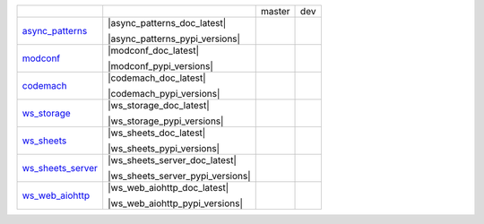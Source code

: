 +-----------------------------------+-----------------------------------+-----------------------------------+-----------------------------------+
|                                   |                                   | master                            | dev                               | 
|                                   |                                   |                                   |                                   | 
+-----------------------------------+-----------------------------------+-----------------------------------+-----------------------------------+
| async_patterns_                   | |async_patterns_doc_latest|       | |async_patterns_travis_master|    | |async_patterns_travis_dev|       | 
|                                   |                                   |                                   |                                   | 
|                                   | |async_patterns_pypi|             | |async_patterns_codecov_master|   | |async_patterns_codecov_dev|      | 
|                                   |                                   |                                   |                                   | 
|                                   | |async_patterns_pypi_versions|    |                                   |                                   | 
|                                   |                                   |                                   |                                   | 
+-----------------------------------+-----------------------------------+-----------------------------------+-----------------------------------+
| modconf_                          | |modconf_doc_latest|              | |modconf_travis_master|           | |modconf_travis_dev|              | 
|                                   |                                   |                                   |                                   | 
|                                   | |modconf_pypi|                    | |modconf_codecov_master|          | |modconf_codecov_dev|             | 
|                                   |                                   |                                   |                                   | 
|                                   | |modconf_pypi_versions|           |                                   |                                   | 
|                                   |                                   |                                   |                                   | 
+-----------------------------------+-----------------------------------+-----------------------------------+-----------------------------------+
| codemach_                         | |codemach_doc_latest|             | |codemach_travis_master|          | |codemach_travis_dev|             | 
|                                   |                                   |                                   |                                   | 
|                                   | |codemach_pypi|                   | |codemach_codecov_master|         | |codemach_codecov_dev|            | 
|                                   |                                   |                                   |                                   | 
|                                   | |codemach_pypi_versions|          |                                   |                                   | 
|                                   |                                   |                                   |                                   | 
+-----------------------------------+-----------------------------------+-----------------------------------+-----------------------------------+
| ws_storage_                       | |ws_storage_doc_latest|           | |ws_storage_travis_master|        | |ws_storage_travis_dev|           | 
|                                   |                                   |                                   |                                   | 
|                                   | |ws_storage_pypi|                 | |ws_storage_codecov_master|       | |ws_storage_codecov_dev|          | 
|                                   |                                   |                                   |                                   | 
|                                   | |ws_storage_pypi_versions|        |                                   |                                   | 
|                                   |                                   |                                   |                                   | 
+-----------------------------------+-----------------------------------+-----------------------------------+-----------------------------------+
| ws_sheets_                        | |ws_sheets_doc_latest|            | |ws_sheets_travis_master|         | |ws_sheets_travis_dev|            | 
|                                   |                                   |                                   |                                   | 
|                                   | |ws_sheets_pypi|                  | |ws_sheets_codecov_master|        | |ws_sheets_codecov_dev|           | 
|                                   |                                   |                                   |                                   | 
|                                   | |ws_sheets_pypi_versions|         |                                   |                                   | 
|                                   |                                   |                                   |                                   | 
+-----------------------------------+-----------------------------------+-----------------------------------+-----------------------------------+
| ws_sheets_server_                 | |ws_sheets_server_doc_latest|     | |ws_sheets_server_travis_master|  | |ws_sheets_server_travis_dev|     | 
|                                   |                                   |                                   |                                   | 
|                                   | |ws_sheets_server_pypi|           | |ws_sheets_server_codecov_master| | |ws_sheets_server_codecov_dev|    | 
|                                   |                                   |                                   |                                   | 
|                                   | |ws_sheets_server_pypi_versions|  |                                   |                                   | 
|                                   |                                   |                                   |                                   | 
+-----------------------------------+-----------------------------------+-----------------------------------+-----------------------------------+
| ws_web_aiohttp_                   | |ws_web_aiohttp_doc_latest|       | |ws_web_aiohttp_travis_master|    | |ws_web_aiohttp_travis_dev|       | 
|                                   |                                   |                                   |                                   | 
|                                   | |ws_web_aiohttp_pypi|             | |ws_web_aiohttp_codecov_master|   | |ws_web_aiohttp_codecov_dev|      | 
|                                   |                                   |                                   |                                   | 
|                                   | |ws_web_aiohttp_pypi_versions|    |                                   |                                   | 
|                                   |                                   |                                   |                                   | 
+-----------------------------------+-----------------------------------+-----------------------------------+-----------------------------------+

.. _async_patterns: https://github.com/chuck1/async_patterns

.. _modconf: https://github.com/chuck1/modconf

.. _codemach: https://github.com/chuck1/codemach

.. _ws_storage: https://github.com/chuck1/ws_storage

.. _ws_sheets: https://github.com/chuck1/ws_sheets

.. _ws_sheets_server: https://github.com/chuck1/ws_sheets_server

.. _ws_web_aiohttp: https://github.com/chuck1/ws_web_aiohttp

.. |async_patterns_pypi| image:: https://img.shields.io/pypi/v/async_patterns.svg
   :target: https://pypi.python.org/pypi/async_patterns

.. |async_patterns_pyversions| image:: https://img.shields.io/pypi/pyversions/async_patterns.svg
   :target: https://pypi.python.org/pypi/async_patterns

.. |async_patterns_docs_latest| image:: https://readthedocs.org/projects/async_patterns/badge/?version=latest
   :target: https://async_patterns.readthedocs.io/en/latest

.. |async_patterns_travis_master| image:: https://travis-ci.org/chuck1/async_patterns.svg?branch=master
   :target: https://travis-ci.org/chuck1/async_patterns

.. |async_patterns_travis_dev| image:: https://travis-ci.org/chuck1/async_patterns.svg?branch=dev
   :target: https://travis-ci.org/chuck1/async_patterns

.. |async_patterns_codecov_master| image:: https://codecov.io/gh/chuck1/async_patterns/branch/master/graph/badge.svg
   :target: https://codecov.io/gh/chuck1/async_patterns

.. |async_patterns_codecov_dev| image:: https://codecov.io/gh/chuck1/async_patterns/branch/dev/graph/badge.svg
   :target: https://codecov.io/gh/chuck1/async_patterns

.. |modconf_pypi| image:: https://img.shields.io/pypi/v/modconf.svg
   :target: https://pypi.python.org/pypi/modconf

.. |modconf_pyversions| image:: https://img.shields.io/pypi/pyversions/modconf.svg
   :target: https://pypi.python.org/pypi/modconf

.. |modconf_docs_latest| image:: https://readthedocs.org/projects/modconf/badge/?version=latest
   :target: https://modconf.readthedocs.io/en/latest

.. |modconf_travis_master| image:: https://travis-ci.org/chuck1/modconf.svg?branch=master
   :target: https://travis-ci.org/chuck1/modconf

.. |modconf_travis_dev| image:: https://travis-ci.org/chuck1/modconf.svg?branch=dev
   :target: https://travis-ci.org/chuck1/modconf

.. |modconf_codecov_master| image:: https://codecov.io/gh/chuck1/modconf/branch/master/graph/badge.svg
   :target: https://codecov.io/gh/chuck1/modconf

.. |modconf_codecov_dev| image:: https://codecov.io/gh/chuck1/modconf/branch/dev/graph/badge.svg
   :target: https://codecov.io/gh/chuck1/modconf

.. |codemach_pypi| image:: https://img.shields.io/pypi/v/codemach.svg
   :target: https://pypi.python.org/pypi/codemach

.. |codemach_pyversions| image:: https://img.shields.io/pypi/pyversions/codemach.svg
   :target: https://pypi.python.org/pypi/codemach

.. |codemach_docs_latest| image:: https://readthedocs.org/projects/codemach/badge/?version=latest
   :target: https://codemach.readthedocs.io/en/latest

.. |codemach_travis_master| image:: https://travis-ci.org/chuck1/codemach.svg?branch=master
   :target: https://travis-ci.org/chuck1/codemach

.. |codemach_travis_dev| image:: https://travis-ci.org/chuck1/codemach.svg?branch=dev
   :target: https://travis-ci.org/chuck1/codemach

.. |codemach_codecov_master| image:: https://codecov.io/gh/chuck1/codemach/branch/master/graph/badge.svg
   :target: https://codecov.io/gh/chuck1/codemach

.. |codemach_codecov_dev| image:: https://codecov.io/gh/chuck1/codemach/branch/dev/graph/badge.svg
   :target: https://codecov.io/gh/chuck1/codemach

.. |ws_storage_pypi| image:: https://img.shields.io/pypi/v/ws_storage.svg
   :target: https://pypi.python.org/pypi/ws_storage

.. |ws_storage_pyversions| image:: https://img.shields.io/pypi/pyversions/ws_storage.svg
   :target: https://pypi.python.org/pypi/ws_storage

.. |ws_storage_docs_latest| image:: https://readthedocs.org/projects/ws_storage/badge/?version=latest
   :target: https://ws_storage.readthedocs.io/en/latest

.. |ws_storage_travis_master| image:: https://travis-ci.org/chuck1/ws_storage.svg?branch=master
   :target: https://travis-ci.org/chuck1/ws_storage

.. |ws_storage_travis_dev| image:: https://travis-ci.org/chuck1/ws_storage.svg?branch=dev
   :target: https://travis-ci.org/chuck1/ws_storage

.. |ws_storage_codecov_master| image:: https://codecov.io/gh/chuck1/ws_storage/branch/master/graph/badge.svg
   :target: https://codecov.io/gh/chuck1/ws_storage

.. |ws_storage_codecov_dev| image:: https://codecov.io/gh/chuck1/ws_storage/branch/dev/graph/badge.svg
   :target: https://codecov.io/gh/chuck1/ws_storage

.. |ws_sheets_pypi| image:: https://img.shields.io/pypi/v/ws_sheets.svg
   :target: https://pypi.python.org/pypi/ws_sheets

.. |ws_sheets_pyversions| image:: https://img.shields.io/pypi/pyversions/ws_sheets.svg
   :target: https://pypi.python.org/pypi/ws_sheets

.. |ws_sheets_docs_latest| image:: https://readthedocs.org/projects/ws_sheets/badge/?version=latest
   :target: https://ws_sheets.readthedocs.io/en/latest

.. |ws_sheets_travis_master| image:: https://travis-ci.org/chuck1/ws_sheets.svg?branch=master
   :target: https://travis-ci.org/chuck1/ws_sheets

.. |ws_sheets_travis_dev| image:: https://travis-ci.org/chuck1/ws_sheets.svg?branch=dev
   :target: https://travis-ci.org/chuck1/ws_sheets

.. |ws_sheets_codecov_master| image:: https://codecov.io/gh/chuck1/ws_sheets/branch/master/graph/badge.svg
   :target: https://codecov.io/gh/chuck1/ws_sheets

.. |ws_sheets_codecov_dev| image:: https://codecov.io/gh/chuck1/ws_sheets/branch/dev/graph/badge.svg
   :target: https://codecov.io/gh/chuck1/ws_sheets

.. |ws_sheets_server_pypi| image:: https://img.shields.io/pypi/v/ws_sheets_server.svg
   :target: https://pypi.python.org/pypi/ws_sheets_server

.. |ws_sheets_server_pyversions| image:: https://img.shields.io/pypi/pyversions/ws_sheets_server.svg
   :target: https://pypi.python.org/pypi/ws_sheets_server

.. |ws_sheets_server_docs_latest| image:: https://readthedocs.org/projects/ws_sheets_server/badge/?version=latest
   :target: https://ws_sheets_server.readthedocs.io/en/latest

.. |ws_sheets_server_travis_master| image:: https://travis-ci.org/chuck1/ws_sheets_server.svg?branch=master
   :target: https://travis-ci.org/chuck1/ws_sheets_server

.. |ws_sheets_server_travis_dev| image:: https://travis-ci.org/chuck1/ws_sheets_server.svg?branch=dev
   :target: https://travis-ci.org/chuck1/ws_sheets_server

.. |ws_sheets_server_codecov_master| image:: https://codecov.io/gh/chuck1/ws_sheets_server/branch/master/graph/badge.svg
   :target: https://codecov.io/gh/chuck1/ws_sheets_server

.. |ws_sheets_server_codecov_dev| image:: https://codecov.io/gh/chuck1/ws_sheets_server/branch/dev/graph/badge.svg
   :target: https://codecov.io/gh/chuck1/ws_sheets_server

.. |ws_web_aiohttp_pypi| image:: https://img.shields.io/pypi/v/ws_web_aiohttp.svg
   :target: https://pypi.python.org/pypi/ws_web_aiohttp

.. |ws_web_aiohttp_pyversions| image:: https://img.shields.io/pypi/pyversions/ws_web_aiohttp.svg
   :target: https://pypi.python.org/pypi/ws_web_aiohttp

.. |ws_web_aiohttp_docs_latest| image:: https://readthedocs.org/projects/ws_web_aiohttp/badge/?version=latest
   :target: https://ws_web_aiohttp.readthedocs.io/en/latest

.. |ws_web_aiohttp_travis_master| image:: https://travis-ci.org/chuck1/ws_web_aiohttp.svg?branch=master
   :target: https://travis-ci.org/chuck1/ws_web_aiohttp

.. |ws_web_aiohttp_travis_dev| image:: https://travis-ci.org/chuck1/ws_web_aiohttp.svg?branch=dev
   :target: https://travis-ci.org/chuck1/ws_web_aiohttp

.. |ws_web_aiohttp_codecov_master| image:: https://codecov.io/gh/chuck1/ws_web_aiohttp/branch/master/graph/badge.svg
   :target: https://codecov.io/gh/chuck1/ws_web_aiohttp

.. |ws_web_aiohttp_codecov_dev| image:: https://codecov.io/gh/chuck1/ws_web_aiohttp/branch/dev/graph/badge.svg
   :target: https://codecov.io/gh/chuck1/ws_web_aiohttp

